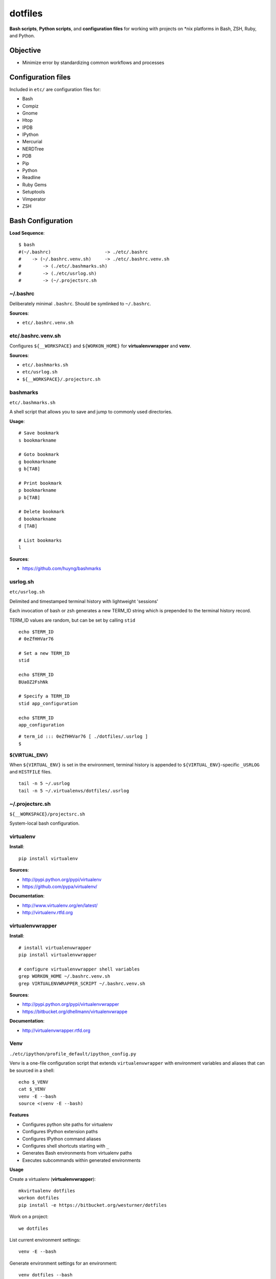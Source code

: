 ==========
dotfiles
==========
**Bash scripts**, **Python scripts**, and **configuration files**
for working with projects on \*nix platforms in Bash, ZSH, Ruby, and Python.

Objective
===========
* Minimize error by standardizing common workflows and processes

Configuration files
=====================
Included in ``etc/`` are configuration files for:

* Bash
* Compiz
* Gnome
* Htop
* IPDB
* IPython
* Mercurial
* NERDTree
* PDB
* Pip
* Python
* Readline
* Ruby Gems
* Setuptools
* Vimperator
* ZSH


Bash Configuration
===================

**Load Sequence**::

    $ bash
    #(~/.bashrc)                    -> ./etc/.bashrc
    #    -> (~/.bashrc.venv.sh)     -> ./etc/.bashrc.venv.sh
    #        -> (./etc/.bashmarks.sh)
    #        -> (./etc/usrlog.sh)
    #        -> (~/.projectsrc.sh


~/.bashrc
-----------------
Deliberately minimal ``.bashrc``. Should be symlinked to
``~/.bashrc``.

**Sources**:

- ``etc/.bashrc.venv.sh``


etc/.bashrc.venv.sh
-------------------------
Configures ``${__WORKSPACE}`` and ``${WORKON_HOME}`` for
**virtualenvwrapper** and **venv**.

**Sources**:

- ``etc/.bashmarks.sh``
- ``etc/usrlog.sh``
- ``${__WORKSPACE}/.projectsrc.sh``


bashmarks
------------
``etc/.bashmarks.sh``

A shell script that allows you to save and jump to commonly used
directories.

**Usage**::

    # Save bookmark
    s bookmarkname
    
    # Goto bookmark
    g bookmarkname
    g b[TAB]
    
    # Print bookmark
    p bookmarkname
    p b[TAB]

    # Delete bookmark
    d bookmarkname
    d [TAB]

    # List bookmarks
    l
    
**Sources**:

- https://github.com/huyng/bashmarks


usrlog.sh
------------------
``etc/usrlog.sh``

Delimited and timestamped terminal history with lightweight 'sessions'

Each invocation of bash or zsh generates a new TERM_ID string which is
prepended to the terminal history record.

TERM_ID values are random, but can be set by calling ``stid``
::

    echo $TERM_ID
    # 0eZfHHVar76

    # Set a new TERM_ID
    stid

    echo $TERM_ID
    BUaOZ2FshNk

    # Specify a TERM_ID
    stid app_configuration
    
    echo $TERM_ID
    app_configuration


::

    # term_id ::: 0eZfHHVar76 [ ./dotfiles/.usrlog ]
    $


**${VIRTUAL_ENV}**

When ``${VIRTUAL_ENV}`` is set in the environment, terminal history is
appended to ``${VIRTUAL_ENV}``-specific ``_USRLOG`` and ``HISTFILE`` files.

::

    tail -n 5 ~/.usrlog
    tail -n 5 ~/.virtualenvs/dotfiles/.usrlog


~/.projectsrc.sh
--------------------
``${__WORKSPACE}/projectsrc.sh``

System-local bash configuration.


virtualenv
-----------
**Install**::

    pip install virtualenv

**Sources**:

- http://pypi.python.org/pypi/virtualenv
- https://github.com/pypa/virtualenv/ 

**Documentation**:

- http://www.virtualenv.org/en/latest/
- http://virtualenv.rtfd.org


virtualenvwrapper
------------------
**Install**::

    # install virtualenvwrapper
    pip install virtualenvwrapper

    # configure virtualenvwrapper shell variables
    grep WORKON_HOME ~/.bashrc.venv.sh
    grep VIRTUALENVWRAPPER_SCRIPT ~/.bashrc.venv.sh
    
**Sources**:

- http://pypi.python.org/pypi/virtualenvwrapper 
- https://bitbucket.org/dhellmann/virtualenvwrappe

**Documentation**:

- http://virtualenvwrapper.rtfd.org


Venv
--------
``./etc/ipython/profile_default/ipython_config.py``

Venv is a one-file configuration script that extends ``virtualenvwrapper``
with environment variables and aliases that can be sourced in a shell::

    echo $_VENV
    cat $_VENV
    venv -E --bash
    source <(venv -E --bash)


**Features**

* Configures python site paths for virtualenv
* Configures IPython extension paths
* Configures IPython command aliases
* Configures shell shortcuts starting with ``_``
* Generates Bash environments from virtualenv paths
* Executes subcommands within generated environments


**Usage**

Create a virtualenv (**virtualenvwrapper**)::

    mkvirtualenv dotfiles
    workon dotfiles
    pip install -e https://bitbucket.org/westurner/dotfiles

Work on a project::

    we dotfiles

List current environment settings::

    venv -E --bash

Generate environment settings for an environment::

    venv dotfiles --bash

Execute a command within an environment::

    venv dotfiles -x gnome-terminal

The ``we`` command adds a ``_venv`` alias to ``venv -E``,
so the following commands are equivalent::

    venv -E --print
    venv dotfiles --print
    _venv --print
    _venv dotfiles --print
    $_VENV -E --print
    $_VENV dotfiles --print

List Venv-generated Venv variables, aliases, and commands with::

    venv -E --bash

Paths should be contained within ``${VIRTUAL_ENV}``, which is set by
``virtualenvwrapper`` through a call to ``workon``::

    echo ${VIRTUAL_ENV}
    #
    workon dotfiles
    echo ${VIRTUAL_ENV}
    # ~/.virtualenvs/dotfiles
    echo ${_WRD}
    #
    source <(venv -E --bash)
    echo ${_WRD}
    # ~/.virtualenvs/dotfiles/src/dotfiles
    echo ${_APP}
    # dotfiles


Python API
~~~~~~~~~~~~
A Venv object builds an ``Env`` with ``${VIRTUAL_ENV}``-relative paths
in a common filesystem hierarchy and an ordered dictionary of
command aliases, which can be serialized to
a bash script (``venv --bash``) or to JSON (``venv --print``).

.. code-block:: python

    import Venv, json
    venv = Venv(from_environ=True)
    venv.print()
    venv.bash_env()

    venv.configure_sys()
    venv.configure_ipython()

    assert venv.virtualenv  == venv.env['VIRTUAL_ENV']
    assert venv.appname     == venv.env['_APP']

    print(venv.env['_WRD'])     # working directory
    # ~/.virtualenvs/dotfiles
    print(venv.aliases['_edit'])
    # gvim --servername dotfiles --remote-tab


.. note:: At the moment, Venv is not a ``virtualenvwrapper``
   postactivate script.


Command Aliases
-----------------
.. note:: Many of the aliases generated by `Venv` are also defined in
    ``bashrc.venv.sh``.


cd Aliases
~~~~~~~~~~~~~~
**cdb**::

    cd $_BIN
    # cdvirtualenv bin

**cde**::

    cd $_ETC
    # cdvirtualenv etc

**cdpylib**::

    cd $_PYLIB
    # cdsitepackages ..

**cdpysite**::

    cd $_PYSITE
    # cdsitepackages

**cds**::

    cd $_SRC
    # cdvirtualenv src

**cdv**::

    cd $VIRTUAL_ENV
    # cdvirtualenv

**cdvar**::

    cd $_VAR
    # cdvirtualenv var

**cdve**::

    cd $WORKON_HOME

**cdw**::

    cd $_WRD
    # cdvirtualenv src/${_APP}
   
**cdww**::

    cd $_WWW
    # cdvirtualenv var/www

**cdhelp**::

    set | grep '^cd.*()' | cut -f1 -d' ' 

gvim
~~~~~~~~~~~~~~~~~
**_edit**
    ``gvim --servername=${_APP} --remote-tab``

**_editp**::
    ``_edit {README,setup.py,...}``


grin
~~~~~~~~~~~~~~
**grin[d]v**::
    grin[d] ${VIRTUAL_ENV}

**grin[d]s**::

    grin[d] ${_SRC}

**grin[d]w**::

    grin[d] ${_WRD}

**grin --help**::

    $ grin --help
    usage: grin [-h] [-v] [-i] [-A AFTER_CONTEXT] [-B BEFORE_CONTEXT] [-C CONTEXT]
                [-I INCLUDE] [-n] [-N] [-H] [--without-filename] [--emacs] [-l]
                [-L] [--no-color] [--use-color] [--force-color] [-s]
                [--skip-hidden-files] [-b] [--skip-backup-files] [-S]
                [--skip-hidden-dirs] [-d SKIP_DIRS] [-D] [-e SKIP_EXTS] [-E]
                [--no-follow] [--follow] [-f FILE] [-0] [--sys-path]
                regex [files [files ...]]

    Search text files for a given regex pattern.

    positional arguments:
    regex                   the regular expression to search for
    files                   the files to search

    optional arguments:
    -h, --help              show this help message and exit
    -v, --version           show program's version number and exit
    -i, --ignore-case       ignore case in the regex
    -A AFTER_CONTEXT, --after-context AFTER_CONTEXT
                            the number of lines of context to show after the match
                            [default=0]
    -B BEFORE_CONTEXT, --before-context BEFORE_CONTEXT
                            the number of lines of context to show before the
                            match [default=0]
    -C CONTEXT, --context CONTEXT
                            the number of lines of context to show on either side
                            of the match
    -I INCLUDE, --include INCLUDE
                            only search in files matching this glob [default='*']
    -n, --line-number       show the line numbers [default]
    -N, --no-line-number    do not show the line numbers
    -H, --with-filename     show the filenames of files that match [default]
    --without-filename      do not show the filenames of files that match
    --emacs                 print the filename with every match for easier parsing
                            by e.g. Emacs
    -l, --files-with-matches
                            show only the filenames and not the texts of the
                            matches
    -L, --files-without-matches
                            show the matches with the filenames
    --no-color              do not use colorized output [default if piping the
                            output]
    --use-color             use colorized output [default if outputting to a
                            terminal]
    --force-color           always use colorized output even when piping to
                            something that may not be able to handle it
    -s, --no-skip-hidden-files
                            do not skip .hidden files
    --skip-hidden-files     do skip .hidden files [default]
    -b, --no-skip-backup-files
                            do not skip backup~ files [deprecated; edit --skip-
                            exts]
    --skip-backup-files     do skip backup~ files [default] [deprecated; edit
                            --skip-exts]
    -S, --no-skip-hidden-dirs
                            do not skip .hidden directories
    --skip-hidden-dirs      do skip .hidden directories [default]
    -d SKIP_DIRS, --skip-dirs SKIP_DIRS
                            comma-separated list of directory names to skip
                            [default='CVS,RCS,.svn,.hg,.bzr,build,dist']
    -D, --no-skip-dirs      do not skip any directories
    -e SKIP_EXTS, --skip-exts SKIP_EXTS
                            comma-separated list of file extensions to skip [defau
                            lt='.pyc,.pyo,.so,.o,.a,.tgz,.tar.gz,.rar,.zip,~,#,.ba
                            k,.png,.jpg,.gif,.bmp,.tif,.tiff,.pyd,.dll,.exe,.obj,.
                            lib']
    -E, --no-skip-exts      do not skip any file extensions
    --no-follow             do not follow symlinks to directories and files
                            [default]
    --follow                follow symlinks to directories and files
    -f FILE, --files-from-file FILE
                            read files to search from a file, one per line; - for
                            stdin
    -0, --null-separated    filenames specified in --files-from-file are separated
                            by NULs
    --sys-path              search the directories on sys.path


**grind --help**::

    $ grind --help
    usage: grind [-h] [-v] [-s] [--skip-hidden-files] [-b] [--skip-backup-files]
                [-S] [--skip-hidden-dirs] [-d SKIP_DIRS] [-D] [-e SKIP_EXTS] [-E]
                [--no-follow] [--follow] [-0] [--dirs DIRS [DIRS ...]]
                [--sys-path]
                [glob]

    Find text and binary files using similar rules as grin.

    positional arguments:
    glob                    the glob pattern to match; you may need to quote this
                            to prevent the shell from trying to expand it
                            [default='*']

    optional arguments:
    -h, --help              show this help message and exit
    -v, --version           show program's version number and exit
    -s, --no-skip-hidden-files
                            do not skip .hidden files
    --skip-hidden-files     do skip .hidden files
    -b, --no-skip-backup-files
                            do not skip backup~ files [deprecated; edit --skip-
                            exts]
    --skip-backup-files     do skip backup~ files [default] [deprecated; edit
                            --skip-exts]
    -S, --no-skip-hidden-dirs
                            do not skip .hidden directories
    --skip-hidden-dirs      do skip .hidden directories
    -d SKIP_DIRS, --skip-dirs SKIP_DIRS
                            comma-separated list of directory names to skip
                            [default='CVS,RCS,.svn,.hg,.bzr,build,dist']
    -D, --no-skip-dirs      do not skip any directories
    -e SKIP_EXTS, --skip-exts SKIP_EXTS
                            comma-separated list of file extensions to skip [defau
                            lt='.pyc,.pyo,.so,.o,.a,.tgz,.tar.gz,.rar,.zip,~,#,.ba
                            k,.png,.jpg,.gif,.bmp,.tif,.tiff,.pyd,.dll,.exe,.obj,.
                            lib']
    -E, --no-skip-exts      do not skip any file extensions
    --no-follow             do not follow symlinks to directories and files
                            [default]
    --follow                follow symlinks to directories and files
    -0, --null-separated    print the filenames separated by NULs
    --dirs DIRS [DIRS ...]
                            the directories to start from
    --sys-path              search the directories on sys.path


ipython
~~~~~~~~~~~~~~~~~~
**ip_session**
    generate a new ipython notebook sessionkey

**ipnb**
    Start ipython notebook with notebooks from ${_SRC}/notebooks

**ipqt**
    Start IPython Qt console


Scripts
========
In ``scripts/``

**bashmarks_to_nerdtree.sh**
    Convert ``bashmarks`` shortcut variables
    starting with 'DIR_' to ``NERDTreeBookmarks`` format::

    l
    ./bashmarks_to_nerdtree.sh


**gittagstohgtags.sh**
    Convert ``git`` tags to ``hgtags`` format

**pulse.sh**
    Setup, configure, start, stop, and restart ``pulseaudio``

**setup_mathjax.py**
    Setup ``MathJax``

**setup_pandas_notebook_deb.sh**
    Setup ``IPython Notebook``, ``Scipy``, ``Numpy``, ``Pandas``
    with Ubuntu packages and pip

**setup_pandas_notebook.sh**
    Setup ``Brew``, ``IPython Notebook``, ``scipy``, ``numpy``,
    and pandas on OSX

**setup_scipy_deb.py**
    Install and symlink ``scipy``, ``numpy``, and ``matplotlib`` from ``apt``


Python Console Scripts
=======================
In ``src/dotfiles``:

**deb_deps.py**
    Work with debian dependencies

**deb_search.py**
    Search for a debian package

**build_docs.py**
    Build sets of sphinx documentation projects

**greppaths.py**
    Grep

**lsof.py**
    lsof subprocess wrapper

**mactool.py**
    MAC address tool

**optimizepath.py**
    Work with PATH as an ordered set

**passwordstrength.py**
    Gauge password strength

**pipls.py
    Walk and enumerate a pip requirements file

**pycut.py**
    Similar to ``coreutils``' ``cut``: split line-based files into fields

**py_index.py**
    Create a python package index HTML file for a directory of
    packages. (``.egg``, ``.zip``, ``.tar.gz``, ``tgz``)

    TODO: build repo tags

**pyline.py**
    Similar to ``sed`` and ``awk``:
    Execute python expressions over line-based files

**pyren.py**
    Skeleton regex file rename script

**repos.py**
    Wrap version control system commandline interfaces

    * Find vcs repositories
    * Wrap shell commands
    * Yield event tuples with
    ``hg``, ``bzr``, ``git``, and ``svn``

**usrlog.py**
    Search through ``.usrlog`` files


setup.py
=========
Python packaging.

``setup.py`` imports from ``pavement.py``, which requires ``paver``.

Standard setuptools commands are supported::

    python setup.py help


pavement.py
-------------
``pavement.py`` adds a few useful commands to the standard set of
``paver`` commands.


Install
========

**Part One**

Install **virtualenvwrapper**::

    pip install virtualenvwrapper
    # or: apt-get install virtualenvwrapper


Make a virtualenv for the **dotfiles** source::

    mkvirtualenv dotfiles
    workon dotfiles
    cdvirtualenv
    mkdir -p ${VIRTUAL_ENV}/src
    cdvirtualenv src


**Part Two**

Clone and install the dotfiles repository.

From `BitBucket <https://bitbucket.org/westurner/dotfiles>`_::

    repo_url="https://bitbucket.org/westurner/dotfiles"
    git clone $repo_url
    cd dotfiles
    python setup.py develop

    # or:
    pip install -e hg+$repo_url


From `Github <https://github.com/westurner/dotfiles>`_::

    repo=_url"https://github.com/westurner/dotfiles"
    hg clone $repo_url
    cd dotfiles
    python setup.py develop

    # or: 
    pip install -e git+$repo_url


**Part Three**

Symlink configuration files from ``dotfiles/etc``::

    _etc="~/.dotfiles/etc"
    cd ${HOME}
    ln -s ${_etc}/.bashrc.venv.sh
    ln -s ${_etc}/.bashrc 
    # or: echo "source ~/.virtualenvs/dotfiles" >> ~/.bashrc

    ln -s ${_etc}/.gemrc
    ln -s ${_etc}/.htoprc
    ln -s ${_etc}/.inputrc
    ln -s ${_etc}/.pdbrc
    ln -s ${_etc}/.pydistutils.cfg
    ln -s ${_etc}/.pythonrc
    ln -s ${_etc}/.vimperatorrc
    ln -s ${_etc}/hg/.hgrc
    ln -s ${_etc}/ipython/ipython_default.py ~/.ipython/profile_default/
    ln -s ${_etc}/mimeapps.list ~/.local/share/applications/
    ln -s ${_etc}/pip/

    source ${HOME}/.bashrc
    touch  ${HOME}/.projects.sh


Sources
=========
- https://bitbucket.org/westurner/dotfiles
- https://github.com/westurner/dotfiles
